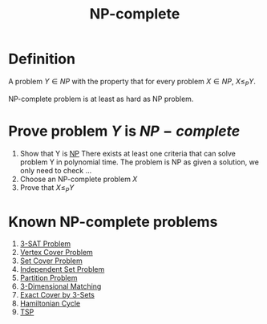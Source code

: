 :PROPERTIES:
:ID:       8b5526cc-58e9-4e41-aabd-2c070e0d2c6d
:END:
#+title: NP-complete

* Definition
A problem $Y \in NP$ with the property that for every problem $X \in NP$, $X \leq_P Y$.

NP-complete problem is at least as hard as NP problem.

* Prove problem $Y$ is $NP-complete$
1. Show that Y is [[id:47fe0924-4dca-4f75-96ab-dda25a1ae1eb][NP]]
   There exists at least one criteria that can solve problem Y in polynomial time. The problem is NP as given a solution, we only need to check ...
2. Choose an NP-complete problem $X$
3. Prove that $X \leq_P Y$

* Known NP-complete problems
1. [[id:9c719852-2b28-466a-80f8-665e6ab31c30][3-SAT Problem]]
2. [[id:a1866df0-1983-4314-9e56-268b3f0f013a][Vertex Cover Problem]]
3. [[id:ae9e71d5-40b9-445a-8ed7-0061c9417bfe][Set Cover Problem]]
4. [[id:dd1e9a31-2122-48e6-a454-88e2444b1964][Independent Set Problem]]
5. [[id:d97052f9-b882-4177-be35-aceb551c2650][Partition Problem]]
6. [[id:8f65ae70-8c29-48b0-bda3-659780e93696][3-Dimensional Matching]]
7. [[id:322ae40b-a6a4-41ae-8af3-4ce4770d8cc0][Exact Cover by 3-Sets]]
8. [[id:283ed6ab-fbd8-4c74-91f5-1831e4773ec5][Hamiltonian Cycle]]
9. [[id:70fbada4-b321-4b4d-9ad4-55b3dfb2ee4e][TSP]]
